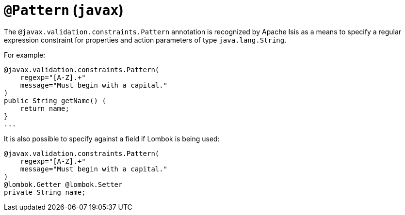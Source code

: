 [[_rgant-Pattern]]
= `@Pattern` (`javax`)
:Notice: Licensed to the Apache Software Foundation (ASF) under one or more contributor license agreements. See the NOTICE file distributed with this work for additional information regarding copyright ownership. The ASF licenses this file to you under the Apache License, Version 2.0 (the "License"); you may not use this file except in compliance with the License. You may obtain a copy of the License at. http://www.apache.org/licenses/LICENSE-2.0 . Unless required by applicable law or agreed to in writing, software distributed under the License is distributed on an "AS IS" BASIS, WITHOUT WARRANTIES OR  CONDITIONS OF ANY KIND, either express or implied. See the License for the specific language governing permissions and limitations under the License.
:_basedir: ../../
:_imagesdir: images/



The `@javax.validation.constraints.Pattern` annotation is recognized by Apache Isis as a means to specify a regular expression constraint for properties and action parameters of type `java.lang.String`.

For example:

[source,java]
----
@javax.validation.constraints.Pattern(
    regexp="[A-Z].+"
    message="Must begin with a capital."
)
public String getName() {
    return name;
}
...
----


It is also possible to specify against a field if Lombok is being used:


[source,java]
----
@javax.validation.constraints.Pattern(
    regexp="[A-Z].+"
    message="Must begin with a capital."
)
@lombok.Getter @lombok.Setter
private String name;
----

